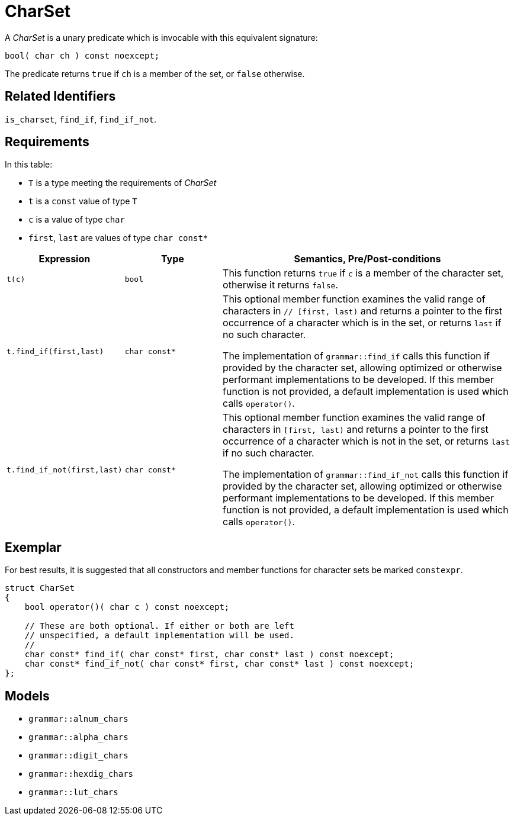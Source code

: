 //
// Copyright (c) 2023 Alan de Freitas (alandefreitas@gmail.com)
//
// Distributed under the Boost Software License, Version 1.0. (See accompanying
// file LICENSE_1_0.txt or copy at https://www.boost.org/LICENSE_1_0.txt)
//
// Official repository: https://github.com/boostorg/url
//


[#charset]
= CharSet

A __CharSet__ is a unary predicate which is invocable with this equivalent signature:

[source,cpp]
----
bool( char ch ) const noexcept;
----

The predicate returns `true` if `ch` is a member of the set, or `false` otherwise.

== Related Identifiers

`is_charset`,
`find_if`,
`find_if_not`.

== Requirements

In this table:

* `T` is a type meeting the requirements of __CharSet__
* `t` is a `const` value of type `T`
* `c` is a value of type `char`
* `first`, `last` are values of type `char const*`

[cols="1,1,3"]
|===
// Headers
|Expression|Type|Semantics, Pre/Post-conditions

// Row 1, Column 1
|`t(c)`
// Row 1, Column 2
|`bool`
// Row 1, Column 3
|This function returns `true` if `c` is a member of
the character set, otherwise it returns `false`.

// Row 2, Column 1
|
`t.find_if(first,last)`

// Row 2, Column 2
|`char const*`
// Row 2, Column 3
|This optional member function examines the valid range of characters in `// [first, last)` and returns
a pointer to the first occurrence of a character
which is in the set, or returns `last` if no such
character.

The implementation of `grammar::find_if`
calls this function if provided by the character
set, allowing optimized or otherwise performant
implementations to be developed. If this member
function is not provided, a default implementation
is used which calls `operator()`.

// Row 3, Column 1
|`t.find_if_not(first,last)`
// Row 3, Column 2
|`char const*`
// Row 3, Column 3
|This optional member function examines the valid
range of characters in `[first, last)` and returns
a pointer to the first occurrence of a character
which is not in the set, or returns `last` if no
such character.

The implementation of `grammar::find_if_not`
calls this function if provided by the character
set, allowing optimized or otherwise performant
implementations to be developed. If this member
function is not provided, a default implementation
is used which calls `operator()`.
|===

== Exemplar

For best results, it is suggested that all constructors and member functions for character sets be marked `constexpr`.

// code_charset_1
[source,cpp]
----
struct CharSet
{
    bool operator()( char c ) const noexcept;

    // These are both optional. If either or both are left
    // unspecified, a default implementation will be used.
    //
    char const* find_if( char const* first, char const* last ) const noexcept;
    char const* find_if_not( char const* first, char const* last ) const noexcept;
};
----

== Models

* `grammar::alnum_chars`
* `grammar::alpha_chars`
* `grammar::digit_chars`
* `grammar::hexdig_chars`
* `grammar::lut_chars`


